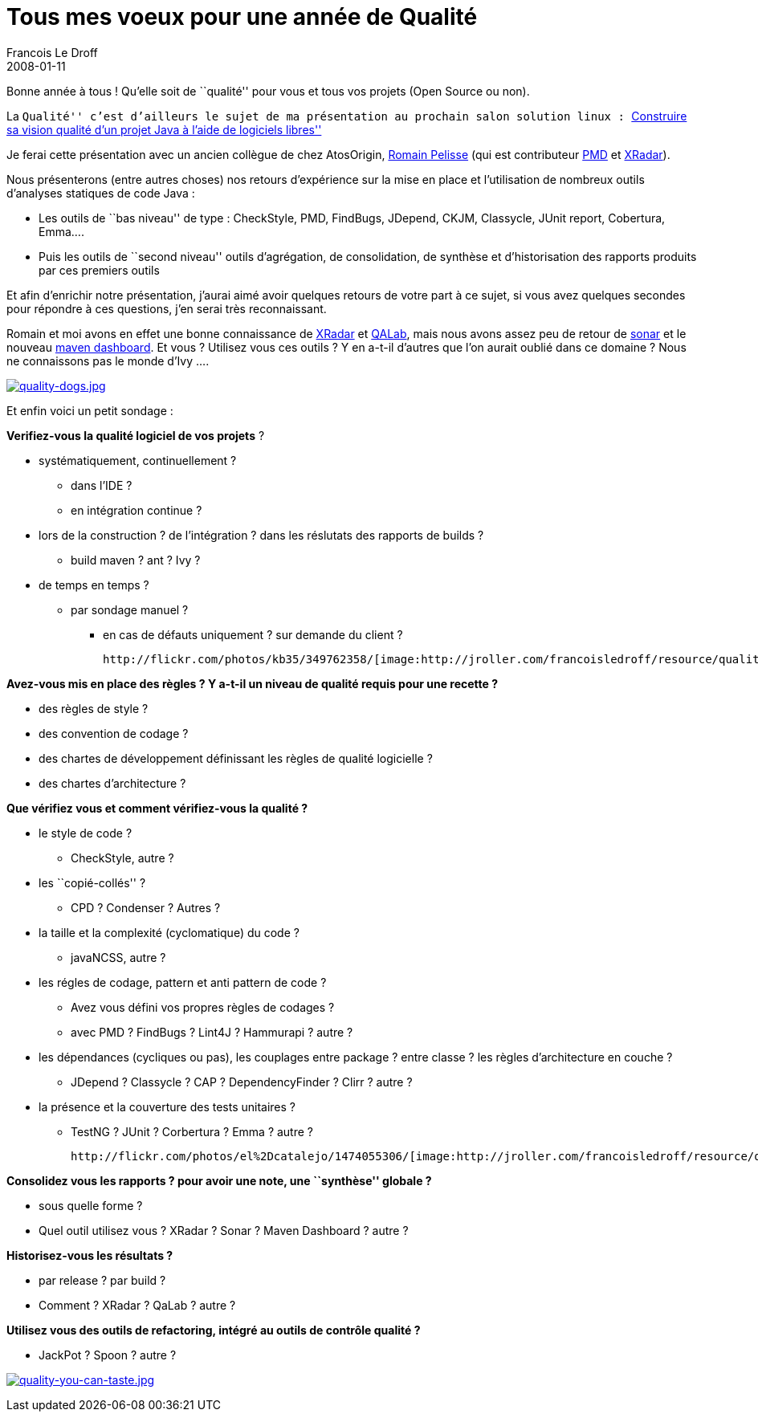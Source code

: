 =  Tous mes voeux pour une année de Qualité
Francois Le Droff
2008-01-11
:jbake-type: post
:jbake-tags:  OpenSource, Conference
:jbake-status: published
:source-highlighter: prettify

Bonne année à tous ! Qu’elle soit de ``qualité'' pour vous et tous vos projets (Open Source ou non).

La ``Qualité'' c’est d’ailleurs le sujet de ma présentation au prochain salon solution linux : http://www.solutionslinux.fr/fr/conferences_detail.php?id_conference=95[``Construire sa vision qualité d’un projet Java à l’aide de logiciels libres'']

Je ferai cette présentation avec un ancien collègue de chez AtosOrigin, http://88.191.19.81/wordpress/[Romain Pelisse] (qui est contributeur http://pmd.sourceforge.net/[PMD] et http://xradar.sourceforge.net/[XRadar]).

Nous présenterons (entre autres choses) nos retours d’expérience sur la mise en place et l’utilisation de nombreux outils d’analyses statiques de code Java :

* Les outils de ``bas niveau'' de type : CheckStyle, PMD, FindBugs, JDepend, CKJM, Classycle, JUnit report, Cobertura, Emma….
* Puis les outils de ``second niveau'' outils d’agrégation, de consolidation, de synthèse et d’historisation des rapports produits par ces premiers outils

Et afin d’enrichir notre présentation, j’aurai aimé avoir quelques retours de votre part à ce sujet, si vous avez quelques secondes pour répondre à ces questions, j’en serai très reconnaissant.

Romain et moi avons en effet une bonne connaissance de http://xradar.sourceforge.net/[XRadar] et http://qalab.sourceforge.net/[QALab], mais nous avons assez peu de retour de http://sonar.hortis.ch/[sonar] et le nouveau http://mojo.codehaus.org/dashboard%2Dmaven%2Dplugin/[maven dashboard]. Et vous ? Utilisez vous ces outils ? Y en a-t-il d’autres que l’on aurait oublié dans ce domaine ? Nous ne connaissons pas le monde d’Ivy ….

http://flickr.com/photos/pauldr/1787587305/[image:http://jroller.com/francoisledroff/resource/quality-dogs.jpg[quality-dogs.jpg,title="quality-dogs.jpg"]]

Et enfin voici un petit sondage :

*Verifiez-vous la qualité logiciel de vos projets* ?

* systématiquement, continuellement ?
** dans l’IDE ?
** en intégration continue ?
* lors de la construction ? de l’intégration ? dans les réslutats des rapports de builds ?
** build maven ? ant ? Ivy ?
* de temps en temps ?
** par sondage manuel ?
*** en cas de défauts uniquement ? sur demande du client ?

 http://flickr.com/photos/kb35/349762358/[image:http://jroller.com/francoisledroff/resource/quality-ice-cream.jpg[quality-ice-cream.jpg,title="quality-ice-cream.jpg"]]

*Avez-vous mis en place des règles ? Y a-t-il un niveau de qualité requis pour une recette ?*

* des règles de style ?
* des convention de codage ?
* des chartes de développement définissant les règles de qualité logicielle ?
* des chartes d’architecture ?

*Que vérifiez vous et comment vérifiez-vous la qualité ?*

* le style de code ?
** CheckStyle, autre ?
* les ``copié-collés'' ?
** CPD ? Condenser ? Autres ?
* la taille et la complexité (cyclomatique) du code ?
** javaNCSS, autre ?
* les régles de codage, pattern et anti pattern de code ?
** Avez vous défini vos propres règles de codages ?
** avec PMD ? FindBugs ? Lint4J ? Hammurapi ? autre ?
* les dépendances (cycliques ou pas), les couplages entre package ? entre classe ? les règles d’architecture en couche ?
** JDepend ? Classycle ? CAP ? DependencyFinder ? Clirr ? autre ?
* la présence et la couverture des tests unitaires ?
** TestNG ? JUnit ? Corbertura ? Emma ? autre ?

 http://flickr.com/photos/el%2Dcatalejo/1474055306/[image:http://jroller.com/francoisledroff/resource/qa-ok.jpg[qa-ok.jpg,title="qa-ok.jpg"]]

*Consolidez vous les rapports ? pour avoir une note, une ``synthèse'' globale ?*

* sous quelle forme ?
* Quel outil utilisez vous ? XRadar ? Sonar ? Maven Dashboard ? autre ?

*Historisez-vous les résultats ?*

* par release ? par build ?
* Comment ? XRadar ? QaLab ? autre ?

*Utilisez vous des outils de refactoring, intégré au outils de contrôle qualité ?*

* JackPot ? Spoon ? autre ?

http://flickr.com/photos/jeremybrooks/1399474069/[image:http://jroller.com/francoisledroff/resource/quality-you-can-taste.jpg[quality-you-can-taste.jpg,title="quality-you-can-taste.jpg"]]
